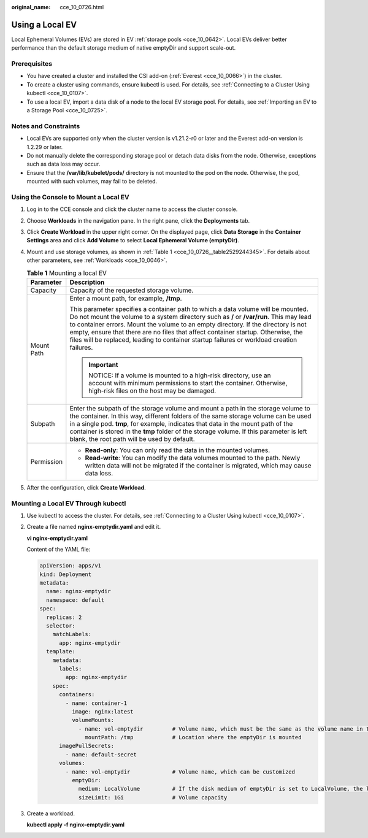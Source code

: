 :original_name: cce_10_0726.html

.. _cce_10_0726:

Using a Local EV
================

Local Ephemeral Volumes (EVs) are stored in EV :ref:`storage pools <cce_10_0642>`. Local EVs deliver better performance than the default storage medium of native emptyDir and support scale-out.

Prerequisites
-------------

-  You have created a cluster and installed the CSI add-on (:ref:`Everest <cce_10_0066>`) in the cluster.
-  To create a cluster using commands, ensure kubectl is used. For details, see :ref:`Connecting to a Cluster Using kubectl <cce_10_0107>`.
-  To use a local EV, import a data disk of a node to the local EV storage pool. For details, see :ref:`Importing an EV to a Storage Pool <cce_10_0725>`.

Notes and Constraints
---------------------

-  Local EVs are supported only when the cluster version is v1.21.2-r0 or later and the Everest add-on version is 1.2.29 or later.
-  Do not manually delete the corresponding storage pool or detach data disks from the node. Otherwise, exceptions such as data loss may occur.
-  Ensure that the **/var/lib/kubelet/pods/** directory is not mounted to the pod on the node. Otherwise, the pod, mounted with such volumes, may fail to be deleted.

Using the Console to Mount a Local EV
-------------------------------------

#. Log in to the CCE console and click the cluster name to access the cluster console.

#. Choose **Workloads** in the navigation pane. In the right pane, click the **Deployments** tab.

#. Click **Create Workload** in the upper right corner. On the displayed page, click **Data Storage** in the **Container Settings** area and click **Add Volume** to select **Local Ephemeral Volume (emptyDir)**.

#. Mount and use storage volumes, as shown in :ref:`Table 1 <cce_10_0726__table2529244345>`. For details about other parameters, see :ref:`Workloads <cce_10_0046>`.

   .. _cce_10_0726__table2529244345:

   .. table:: **Table 1** Mounting a local EV

      +-----------------------------------+----------------------------------------------------------------------------------------------------------------------------------------------------------------------------------------------------------------------------------------------------------------------------------------------------------------------------------------------------------------------------------------------------------------------------------------------------+
      | Parameter                         | Description                                                                                                                                                                                                                                                                                                                                                                                                                                        |
      +===================================+====================================================================================================================================================================================================================================================================================================================================================================================================================================================+
      | Capacity                          | Capacity of the requested storage volume.                                                                                                                                                                                                                                                                                                                                                                                                          |
      +-----------------------------------+----------------------------------------------------------------------------------------------------------------------------------------------------------------------------------------------------------------------------------------------------------------------------------------------------------------------------------------------------------------------------------------------------------------------------------------------------+
      | Mount Path                        | Enter a mount path, for example, **/tmp**.                                                                                                                                                                                                                                                                                                                                                                                                         |
      |                                   |                                                                                                                                                                                                                                                                                                                                                                                                                                                    |
      |                                   | This parameter specifies a container path to which a data volume will be mounted. Do not mount the volume to a system directory such as **/** or **/var/run**. This may lead to container errors. Mount the volume to an empty directory. If the directory is not empty, ensure that there are no files that affect container startup. Otherwise, the files will be replaced, leading to container startup failures or workload creation failures. |
      |                                   |                                                                                                                                                                                                                                                                                                                                                                                                                                                    |
      |                                   | .. important::                                                                                                                                                                                                                                                                                                                                                                                                                                     |
      |                                   |                                                                                                                                                                                                                                                                                                                                                                                                                                                    |
      |                                   |    NOTICE:                                                                                                                                                                                                                                                                                                                                                                                                                                         |
      |                                   |    If a volume is mounted to a high-risk directory, use an account with minimum permissions to start the container. Otherwise, high-risk files on the host may be damaged.                                                                                                                                                                                                                                                                         |
      +-----------------------------------+----------------------------------------------------------------------------------------------------------------------------------------------------------------------------------------------------------------------------------------------------------------------------------------------------------------------------------------------------------------------------------------------------------------------------------------------------+
      | Subpath                           | Enter the subpath of the storage volume and mount a path in the storage volume to the container. In this way, different folders of the same storage volume can be used in a single pod. **tmp**, for example, indicates that data in the mount path of the container is stored in the **tmp** folder of the storage volume. If this parameter is left blank, the root path will be used by default.                                                |
      +-----------------------------------+----------------------------------------------------------------------------------------------------------------------------------------------------------------------------------------------------------------------------------------------------------------------------------------------------------------------------------------------------------------------------------------------------------------------------------------------------+
      | Permission                        | -  **Read-only**: You can only read the data in the mounted volumes.                                                                                                                                                                                                                                                                                                                                                                               |
      |                                   | -  **Read-write**: You can modify the data volumes mounted to the path. Newly written data will not be migrated if the container is migrated, which may cause data loss.                                                                                                                                                                                                                                                                           |
      +-----------------------------------+----------------------------------------------------------------------------------------------------------------------------------------------------------------------------------------------------------------------------------------------------------------------------------------------------------------------------------------------------------------------------------------------------------------------------------------------------+

#. After the configuration, click **Create Workload**.

Mounting a Local EV Through kubectl
-----------------------------------

#. Use kubectl to access the cluster. For details, see :ref:`Connecting to a Cluster Using kubectl <cce_10_0107>`.

#. Create a file named **nginx-emptydir.yaml** and edit it.

   **vi nginx-emptydir.yaml**

   Content of the YAML file:

   .. code-block::

      apiVersion: apps/v1
      kind: Deployment
      metadata:
        name: nginx-emptydir
        namespace: default
      spec:
        replicas: 2
        selector:
          matchLabels:
            app: nginx-emptydir
        template:
          metadata:
            labels:
              app: nginx-emptydir
          spec:
            containers:
              - name: container-1
                image: nginx:latest
                volumeMounts:
                  - name: vol-emptydir         # Volume name, which must be the same as the volume name in the volumes field.
                    mountPath: /tmp            # Location where the emptyDir is mounted
            imagePullSecrets:
              - name: default-secret
            volumes:
              - name: vol-emptydir             # Volume name, which can be customized
                emptyDir:
                  medium: LocalVolume          # If the disk medium of emptyDir is set to LocalVolume, the local EV is used.
                  sizeLimit: 1Gi               # Volume capacity

#. Create a workload.

   **kubectl apply -f nginx-emptydir.yaml**
